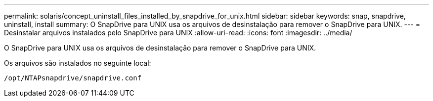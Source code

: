 ---
permalink: solaris/concept_uninstall_files_installed_by_snapdrive_for_unix.html 
sidebar: sidebar 
keywords: snap, snapdrive, uninstall, install 
summary: O SnapDrive para UNIX usa os arquivos de desinstalação para remover o SnapDrive para UNIX. 
---
= Desinstalar arquivos instalados pelo SnapDrive para UNIX
:allow-uri-read: 
:icons: font
:imagesdir: ../media/


[role="lead"]
O SnapDrive para UNIX usa os arquivos de desinstalação para remover o SnapDrive para UNIX.

Os arquivos são instalados no seguinte local:

`/opt/NTAPsnapdrive/snapdrive.conf`
